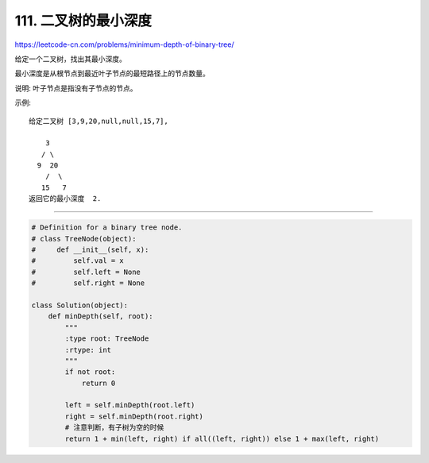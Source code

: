======================
111. 二叉树的最小深度
======================

https://leetcode-cn.com/problems/minimum-depth-of-binary-tree/

给定一个二叉树，找出其最小深度。

最小深度是从根节点到最近叶子节点的最短路径上的节点数量。

说明: 叶子节点是指没有子节点的节点。

示例::

    给定二叉树 [3,9,20,null,null,15,7],

        3
       / \
      9  20
        /  \
       15   7
    返回它的最小深度  2.


---------------------------------

.. code:: python

    # Definition for a binary tree node.
    # class TreeNode(object):
    #     def __init__(self, x):
    #         self.val = x
    #         self.left = None
    #         self.right = None

    class Solution(object):
        def minDepth(self, root):
            """
            :type root: TreeNode
            :rtype: int
            """
            if not root:
                return 0

            left = self.minDepth(root.left)
            right = self.minDepth(root.right)
            # 注意判断，有子树为空的时候
            return 1 + min(left, right) if all((left, right)) else 1 + max(left, right)